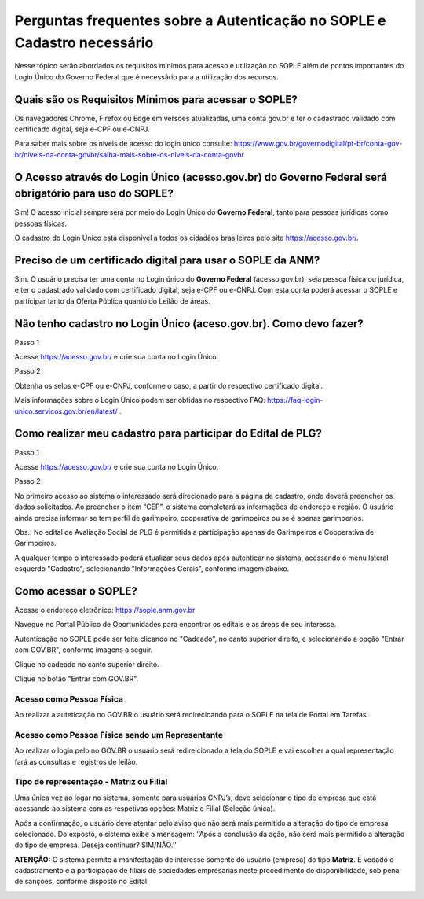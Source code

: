 Perguntas frequentes sobre a Autenticação no SOPLE e Cadastro necessário
=========================================================================

Nesse tópico serão abordados os requisitos mínimos para acesso e utilização do SOPLE além de pontos importantes do Login Único do Governo Federal que é necessário para a utilização dos recursos.

Quais são os Requisitos Mínimos para acessar o SOPLE? 
#####################################################

Os navegadores Chrome, Firefox ou Edge em versões atualizadas, uma conta gov.br e ter o cadastrado validado com certificado digital, seja e-CPF ou e-CNPJ.

Para saber mais sobre  os níveis de acesso do login único consulte: https://www.gov.br/governodigital/pt-br/conta-gov-br/niveis-da-conta-govbr/saiba-mais-sobre-os-niveis-da-conta-govbr

O Acesso através do Login Único (acesso.gov.br) do Governo Federal será obrigatório para uso do SOPLE?
######################################################################################################

Sim! O acesso inicial sempre será por meio do Login Único do **Governo Federal**, tanto para pessoas jurídicas como pessoas físicas.

O cadastro do Login Único está disponível a todos os cidadãos brasileiros pelo site https://acesso.gov.br/.

Preciso de um certificado digital para usar o SOPLE da ANM?
###########################################################

Sim. O usuário precisa ter uma conta no Login único do **Governo Federal** (acesso.gov.br), seja pessoa física ou jurídica, e ter o cadastrado validado
com certificado digital, seja e-CPF ou e-CNPJ. Com esta conta poderá acessar o SOPLE e participar tanto da Oferta Pública quanto
do Leilão de áreas. 

Não tenho cadastro no Login Único (aceso.gov.br). Como devo fazer?
##################################################################

Passo 1 

Acesse https://acesso.gov.br/ e crie sua conta no Login Único.

Passo 2

Obtenha os selos e-CPF ou e-CNPJ, conforme o caso, a partir do respectivo certificado digital.

Mais informações sobre o Login Único podem ser obtidas no respectivo FAQ: https://faq-login-unico.servicos.gov.br/en/latest/ .

Como realizar meu cadastro para participar do Edital de PLG?
############################################################

Passo 1 

Acesse https://acesso.gov.br/ e crie sua conta no Login Único.

Passo 2

No primeiro acesso ao sistema o interessado será direcionado para a página de cadastro, onde deverá preencher os dados solicitados. Ao preencher o item “CEP”, o sistema completará as informações de endereço e região. O usuário ainda precisa informar se tem perfil de garimpeiro, cooperativa de garimpeiros ou se é apenas garimperios.

.. image:: ../imagens/3.7CadastroAvalialcaoSocial1.jpg

Obs.: No edital de Avaliação Social de PLG é permitida a participação apenas de Garimpeiros e Cooperativa de Garimpeiros. 

A qualquer tempo o interessado poderá atualizar seus dados após autenticar no sistema, acessando o menu lateral esquerdo "Cadastro", selecionando "Informações Gerais", conforme imagem abaixo. 

.. image:: ../imagens/3.7CadastroAvalialcaoSocial2.jpg

Como acessar o SOPLE?
#####################

Acesse o endereço eletrônico:  https://sople.anm.gov.br

Navegue no Portal Público de Oportunidades para encontrar os editais e as áreas de seu interesse. 
        
Autenticação no SOPLE pode ser feita clicando no "Cadeado", no canto superior direito,
e selecionando a opção "Entrar com GOV.BR", conforme imagens a seguir. 
    
.. image:: ../imagens/3.0AcessoAoSOPLECadeado.png

Clique no cadeado no canto superior direito. 

.. image:: ../imagens/3.0AcessoAoSOPLEBotaoGOVBR.png

Clique no botão "Entrar com GOV.BR".

Acesso como Pessoa Física
*************************

Ao realizar a auteticação no GOV.BR o usuário será redirecioando para o SOPLE na tela de Portal em Tarefas.

.. image:: ../imagens/3.0LoginPessoaFisica.png

Acesso como Pessoa Física sendo um Representante
************************************************

Ao realizar o login pelo no GOV.BR o usuário será redireicionado a tela do SOPLE e vai escolher a qual representação fará as consultas e registros de leilão.

.. image:: ../imagens/3.0LoginPessoaFisicaRepresentante.png

Tipo de representação  - Matriz ou Filial
*****************************************
Uma única vez ao logar no sistema, somente para usuários CNPJ’s, deve selecionar o tipo de empresa que está acessando ao sistema com as respetivas opções: Matriz e Filial (Seleção única).

Após a confirmação, o usuário deve atentar pelo aviso que não será mais permitido a alteração do tipo de empresa selecionado. Do exposto, o sistema exibe a mensagem: ‘’Após a conclusão da ação, não será mais permitido a alteração do tipo de empresa. Deseja continuar? SIM/NÃO.’’

**ATENÇÃO:** O sistema permite a manifestação de interesse somente do usuário (empresa) do tipo **Matriz**. É vedado o cadastramento e a participação de filiais de sociedades empresarias neste procedimento de disponibilidade, sob pena de sanções, conforme disposto no Edital.

.. image:: ../imagens/3.0TipoDaEmpresa.png
